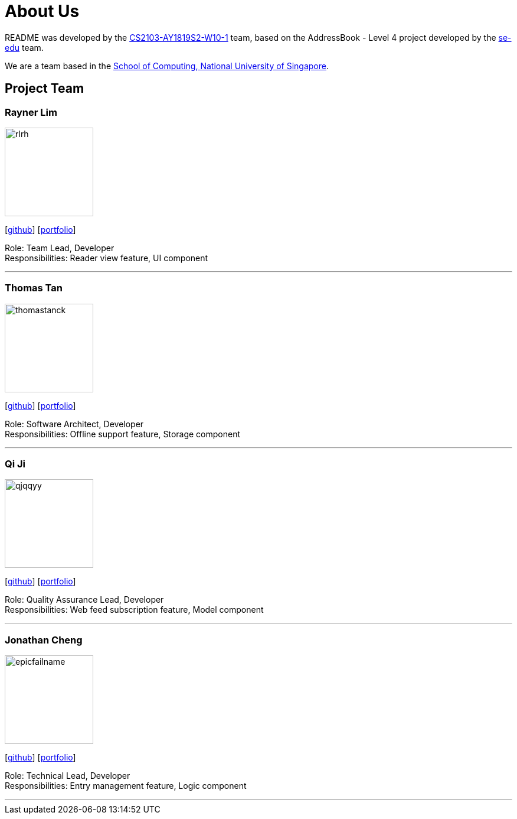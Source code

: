 = About Us
:site-section: AboutUs
:relfileprefix: team/
:imagesDir: images
:stylesDir: stylesheets

README was developed by the https://github.com/CS2103-AY1819S2-W10-1[CS2103-AY1819S2-W10-1] team,
based on the AddressBook - Level 4 project developed by the https://se-edu.github.io/docs/Team.html[se-edu] team.

We are a team based in the http://www.comp.nus.edu.sg[School of Computing, National University of Singapore].

== Project Team

=== Rayner Lim
image::rlrh.png[width="150", align="left"]
{empty}[https://github.com/rlrh[github]] [<<rlrh#, portfolio>>]

Role: Team Lead, Developer +
Responsibilities: Reader view feature, UI component

'''

=== Thomas Tan
image::thomastanck.png[width="150", align="left"]
{empty}[https://github.com/thomastanck[github]] [<<thomastanck#, portfolio>>]

Role: Software Architect, Developer +
Responsibilities: Offline support feature, Storage component

'''

=== Qi Ji
image::qjqqyy.png[width="150", align="left"]
{empty}[https://github.com/qjqqyy[github]] [<<qjqqyy#, portfolio>>]

Role: Quality Assurance Lead, Developer +
Responsibilities: Web feed subscription feature, Model component

'''

=== Jonathan Cheng
image::epicfailname.png[width="150", align="left"]
{empty}[https://github.com/epicfailname[github]] [<<jonathancheng#, portfolio>>]

Role: Technical Lead, Developer +
Responsibilities: Entry management feature, Logic component

'''
